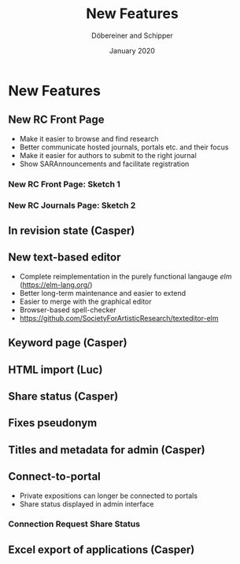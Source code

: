 #+REVEAL_THEME: white
#+REVEAL_EXTRA_CSS: style.css
#+DATE: January 2020
#+TITLE: New Features
#+AUTHOR: Döbereiner and Schipper
#+OPTIONS: toc:nil
#+OPTIONS: timestamp:nil
#+OPTIONS: num:nil
#+LANGUAGE: en
#+REVEAL_PLUGINS: (highlight)


* New Features
** New RC Front Page
- Make it easier to browse and find research
- Better communicate hosted journals, portals etc. and their focus
- Make it easier for authors to submit to the right journal
- Show SARAnnouncements and facilitate registration
*** New RC Front Page: Sketch 1
[[./media/mockup1.png]]
*** New RC Journals Page: Sketch 2
[[./media/mockup2.png]]
** In revision state (Casper)
** New text-based editor
- Complete reimplementation in the purely functional langauge /elm/ (https://elm-lang.org/)
- Better long-term maintenance and easier to extend
- Easier to merge with the graphical editor
- Browser-based spell-checker
- https://github.com/SocietyForArtisticResearch/texteditor-elm
** Keyword page (Casper)
** HTML import (Luc)
** Share status (Casper)
** Fixes pseudonym 
[[./media/pseudonym.png]]
** Titles and metadata for admin (Casper)
** Connect-to-portal 
- Private expositions can longer be connected to portals
- Share status displayed in admin interface
*** Connection Request Share Status
[[./media/connect_share.png]]
** Excel export of applications (Casper)
